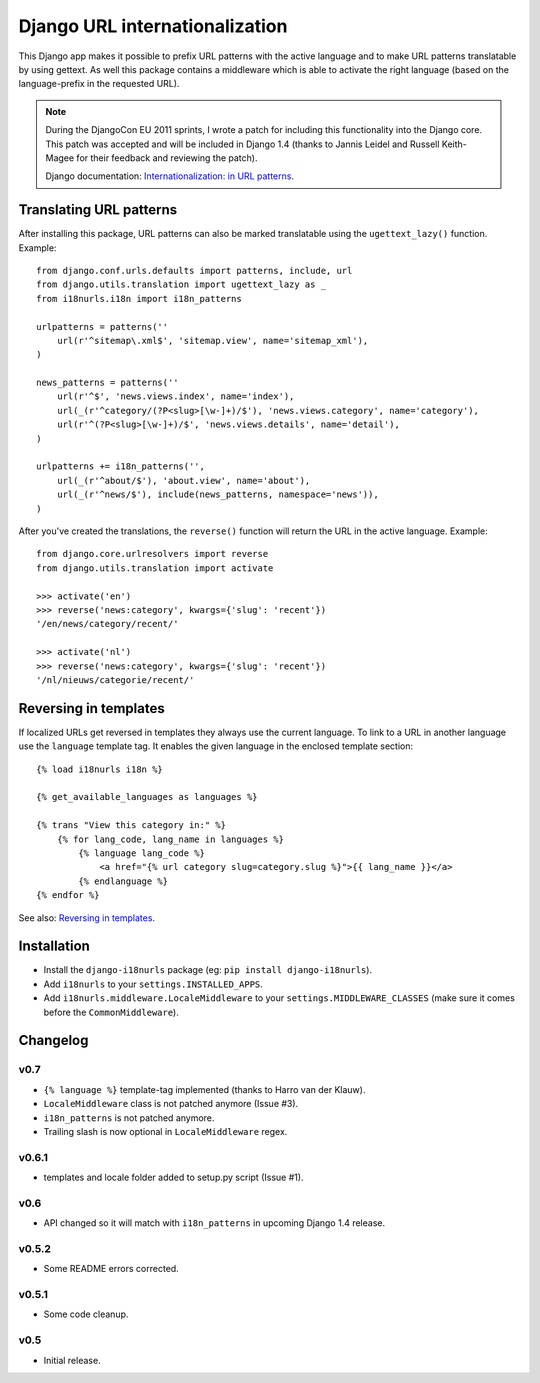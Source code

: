 Django URL internationalization
===============================

This Django app makes it possible to prefix URL patterns with the active
language and to make URL patterns translatable by using gettext. As well this
package contains a middleware which is able to activate the right language
(based on the language-prefix in the requested URL).

.. note::

    During the DjangoCon EU 2011 sprints, I wrote a patch for including this
    functionality into the Django core. This patch was accepted and will be
    included in Django 1.4 (thanks to Jannis Leidel and Russell Keith-Magee for
    their feedback and reviewing the patch).

    Django documentation: `Internationalization: in URL patterns <https://docs.djangoproject.com/en/dev/topics/i18n/translation/#internationalization-in-url-patterns>`_.


Translating URL patterns
------------------------

After installing this package, URL patterns can also be marked translatable
using the ``ugettext_lazy()`` function. Example::

    from django.conf.urls.defaults import patterns, include, url
    from django.utils.translation import ugettext_lazy as _
    from i18nurls.i18n import i18n_patterns

    urlpatterns = patterns(''
        url(r'^sitemap\.xml$', 'sitemap.view', name='sitemap_xml'),
    )

    news_patterns = patterns(''
        url(r'^$', 'news.views.index', name='index'),
        url(_(r'^category/(?P<slug>[\w-]+)/$'), 'news.views.category', name='category'),
        url(r'^(?P<slug>[\w-]+)/$', 'news.views.details', name='detail'),
    )

    urlpatterns += i18n_patterns('',
        url(_(r'^about/$'), 'about.view', name='about'),
        url(_(r'^news/$'), include(news_patterns, namespace='news')),
    )


After you've created the translations, the ``reverse()`` function will return
the URL in the active language. Example::

    from django.core.urlresolvers import reverse
    from django.utils.translation import activate

    >>> activate('en')
    >>> reverse('news:category', kwargs={'slug': 'recent'})
    '/en/news/category/recent/'

    >>> activate('nl')
    >>> reverse('news:category', kwargs={'slug': 'recent'})
    '/nl/nieuws/categorie/recent/'


Reversing in templates
----------------------

If localized URLs get reversed in templates they always use the current
language. To link to a URL in another language use the ``language`` template
tag. It enables the given language in the enclosed template section::

    {% load i18nurls i18n %}

    {% get_available_languages as languages %}

    {% trans "View this category in:" %}
        {% for lang_code, lang_name in languages %}
            {% language lang_code %}
                <a href="{% url category slug=category.slug %}">{{ lang_name }}</a>
            {% endlanguage %}
    {% endfor %}


See also: `Reversing in templates <https://docs.djangoproject.com/en/dev/topics/i18n/translation/#std:templatetag-language>`_.


Installation
------------

* Install the ``django-i18nurls`` package (eg: ``pip install django-i18nurls``).

* Add ``i18nurls`` to your ``settings.INSTALLED_APPS``.

* Add ``i18nurls.middleware.LocaleMiddleware`` to your
  ``settings.MIDDLEWARE_CLASSES`` (make sure it comes before the
  ``CommonMiddleware``).


Changelog
---------

v0.7
~~~~

* ``{% language %}`` template-tag implemented (thanks to Harro van der Klauw).
* ``LocaleMiddleware`` class is not patched anymore (Issue #3).
* ``i18n_patterns`` is not patched anymore.
* Trailing slash is now optional in ``LocaleMiddleware`` regex.

v0.6.1
~~~~~~

* templates and locale folder added to setup.py script (Issue #1).

v0.6
~~~~

* API changed so it will match with ``i18n_patterns`` in upcoming Django 1.4 release.

v0.5.2
~~~~~~

* Some README errors corrected.

v0.5.1
~~~~~~

* Some code cleanup.

v0.5
~~~~

* Initial release.
